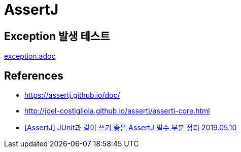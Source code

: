 :hardbreaks:
= AssertJ

== Exception 발생 테스트
link:exception.adoc[exception.adoc]


== References
* https://assertj.github.io/doc/
* http://joel-costigliola.github.io/assertj/assertj-core.html
* https://pjh3749.tistory.com/241[[AssertJ\] JUnit과 같이 쓰기 좋은 AssertJ 필수 부분 정리 2019.05.10]
